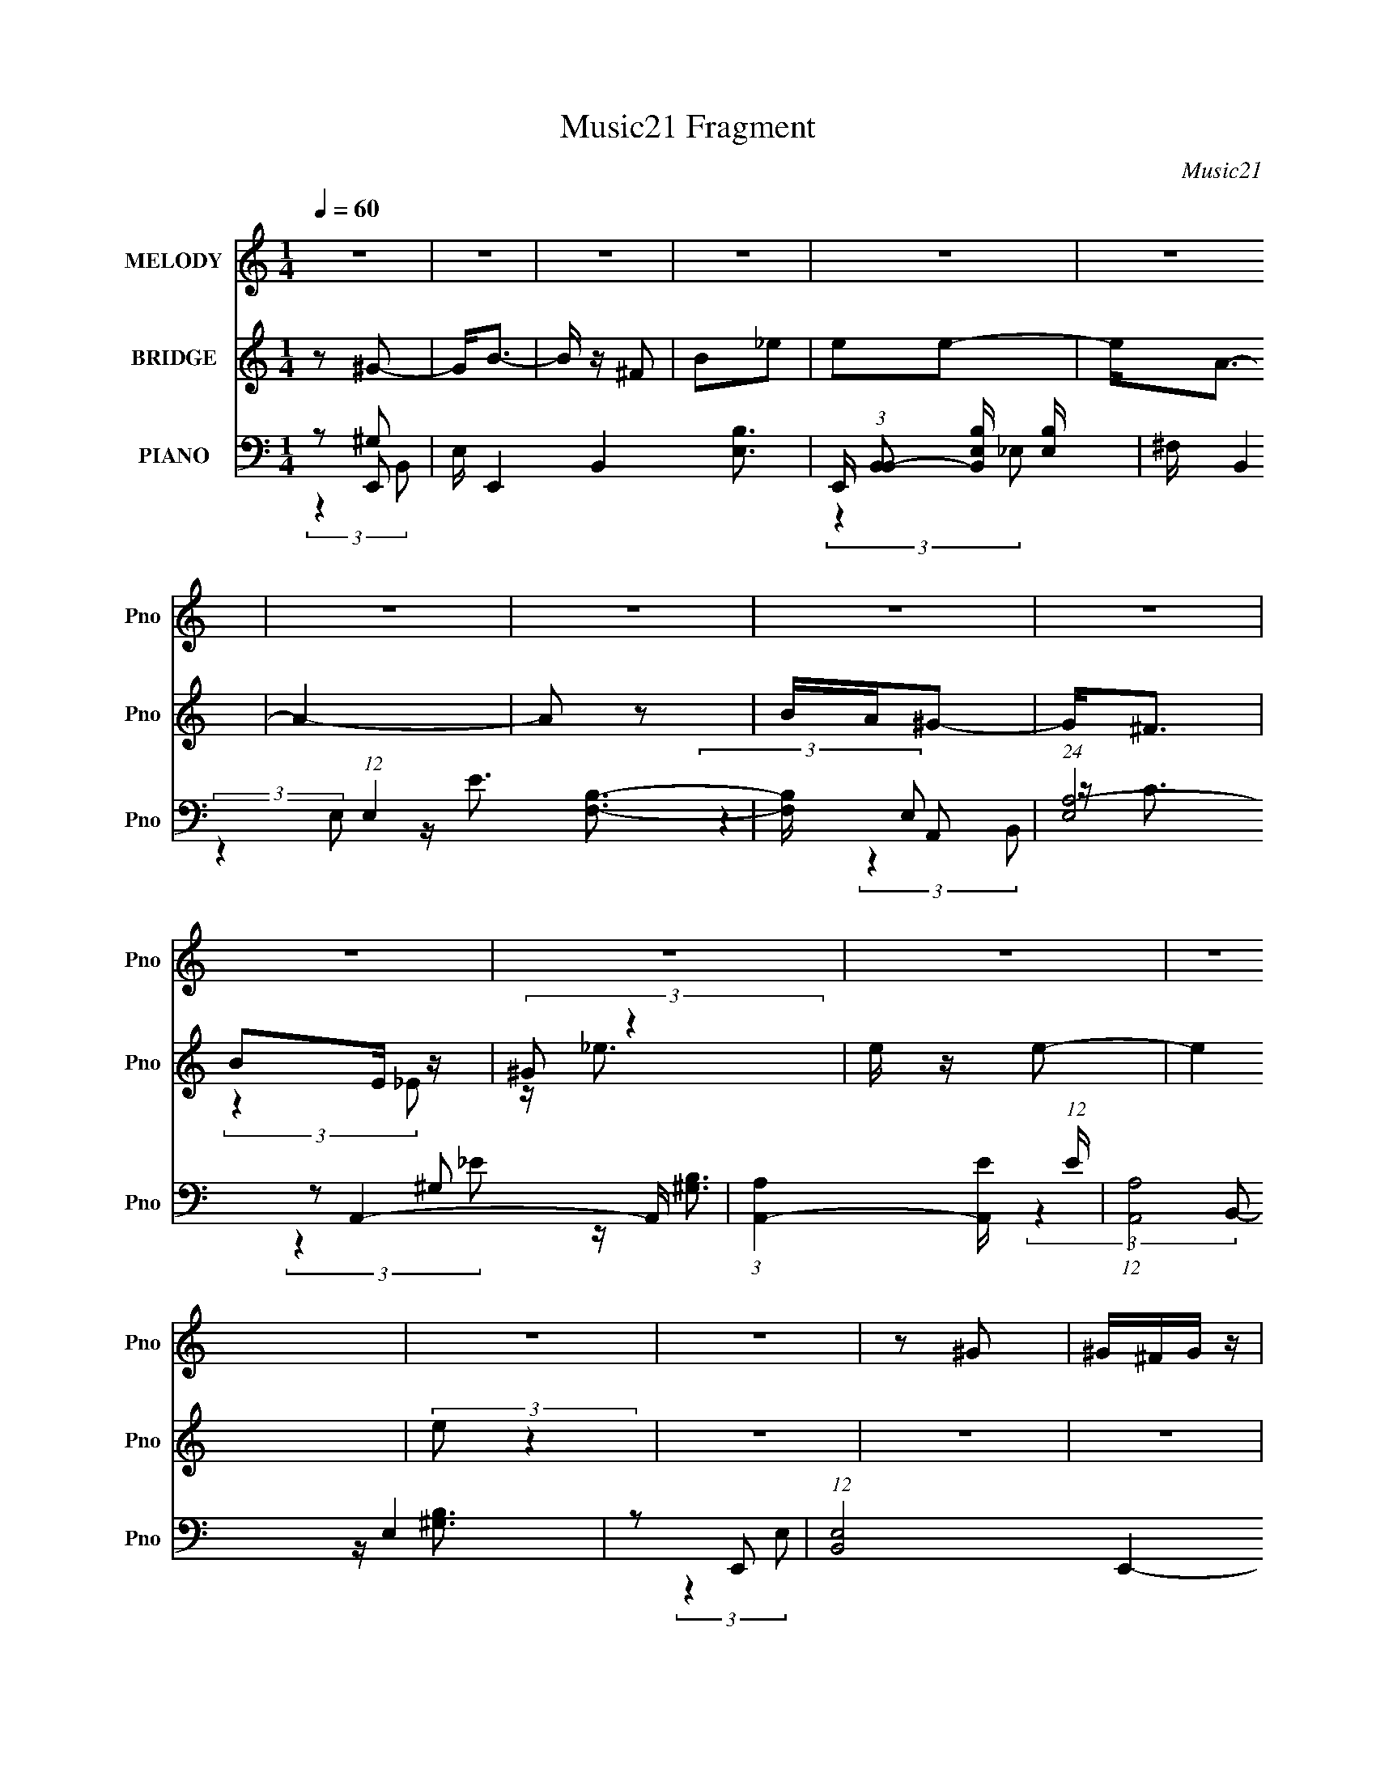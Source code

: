 X:1
T:Music21 Fragment
C:Music21
%%score 1 ( 2 3 4 ) ( 5 6 7 8 9 )
L:1/4
Q:1/4=60
M:1/4
I:linebreak $
K:none
V:1 treble nm="MELODY" snm="Pno"
L:1/16
V:2 treble nm="BRIDGE" snm="Pno"
L:1/8
V:3 treble 
V:4 treble 
V:5 bass nm="PIANO" snm="Pno"
L:1/16
V:6 bass 
L:1/16
V:7 bass 
L:1/8
V:8 bass 
V:9 bass 
V:1
 z4 | z4 | z4 | z4 | z4 | z4 | z4 | z4 | z4 | z4 | z4 | z4 | z4 | z4 | z4 | z4 | z2 ^G2 | ^G^FG z | %18
 ^FEF z | ^FEF z | E_E=E z | E_E=E z | E_E=E2 | _E2<B,2 | z2 ^C z | ^CB,C z | ^CB,B,2 | E2^G2 | %28
 E z A z | A^G^F z | ^F E2 (3:2:1F2- | F4 | z2 ^G z | ^G^FG2 | ^FEF z | ^FEF z | E_E=E z | %37
 E_E=E z | E_E=E2 | _EB,2 z | z2 ^C z | ^CB,C z | ^CB,B, z | E2^G2 | B2A z | A^G^F z | ^FEF2 | %47
 z B, B (3:2:1A2 | A^GB2 | z B, B (3:2:1A2 | A^G^F2 | z ^F ^G (3:2:1A2 | ^G^FE2 | z E ^F (3:2:1E2 | %54
 E^F^G2 | z ^G G (3:2:1^F2 | _E=EE2 | z E ^F (3:2:1E2 | EB,^G2 | z E ^F (3:2:1E2 | E^CA2 | %61
 z A A (3:2:1^G2 | E ^G2 (3:2:1^F2 | z B, B (3:2:1A2 | A^GB2 | z B, B (3:2:1A2 | A^G^F2 | %67
 z ^F ^G (3:2:1A2 | ^G^FE2 | z E ^F (3:2:1E2 | E^F^G2 | z ^G G (3:2:1^F2 | _E=EE2 | %73
 z E ^F (3:2:1E2 | EB,^G2 | z E ^F (3:2:1E2 | E^CA2 | z AA z | ^G4- | G z _E2 | ^F2E2- | E4- | %82
 E3 z | z4 | z2 ^G z | ^G^FG2 | ^FEF z | ^FEF z | E_E=E z | E_E=E z | E_E=E2 | _EB,2 z | z2 ^C z | %93
 ^CB,C z | ^CB,B, z | E2^G2 | B2A z | A^G^F z | ^FEF2 | z B, B (3:2:1A2 | A^GB2 | z B, B (3:2:1A2 | %102
 A^G^F2 | z ^F ^G (3:2:1A2 | ^G^FE2 | z E ^F (3:2:1E2 | E^F^G2 | z ^G G (3:2:1^F2 | _E=EE2 | %109
 z E ^F (3:2:1E2 | EB,^G2 | z E ^F (3:2:1E2 | E^CA2 | z A A (3:2:1^G2 | E ^G2 (3:2:1^F2 | %115
 z B, B (3:2:1A2 | A^GB2 | z B, B (3:2:1A2 | A^G^F2 | z ^F ^G (3:2:1A2 | ^G^FE2 | z E ^F (3:2:1E2 | %122
 E^F^G2 | z ^G G (3:2:1^F2 | _E=EE2 | z E ^F (3:2:1E2 | EB,^G2 | z E ^F (3:2:1E2 | E^CA2 | z AA z | %130
 ^G4- | G z _E2 | ^F2E2- | E4- | E3 z | z4 | z4 | z4 | z4 | z4 | z4 | z4 | z4 | z4 | z4 | z4 | z4 | %147
 z B, B (3:2:1A2 | A^GB2 | z B, B (3:2:1A2 | A^G^F2 | z ^F ^G (3:2:1A2 | ^G^FE2 | z E ^F (3:2:1E2 | %154
 E^F^G2 | z ^G G (3:2:1^F2 | _E=EE2 | z E ^F (3:2:1E2 | EB,^G2 | z E ^F (3:2:1E2 | E^CA2 | %161
 z A A (3:2:1^G2 | E ^G2 (3:2:1^F2 | z B, B (3:2:1A2 | A^GB2 | z B, B (3:2:1A2 | A^G^F2 | %167
 z ^F ^G (3:2:1A2 | ^G^FE2 | z E ^F (3:2:1E2 | E^F^G2 | z ^G G (3:2:1^F2 | _E=EE2 | %173
 z E ^F (3:2:1E2 | EB,^G2 | z E ^F (3:2:1E2 | E^CA2 | z AA z | ^G4- | G z _E2 | ^F2E2- | E4- | %182
 E3 z |] %183
V:2
 z ^G- | G<B- | B/ z/ ^F | B_e | ee- | e<A- | A2- | A z | B/A/^G- | G<^F | BE/ z/ | (3:2:2^G z2 | %12
 e/ z/ e- | e2 | (3:2:2e z2 | z2 | z2 | z2 | z2 | z2 | z2 | z2 | z2 | (3:2:2z2 B | _e/=e/^c- | c2 | %26
 z [Be]- | [Be]/ z/ [e^g] | z ^f- | f3/2 a2- | a/ z3/2 | z2 | B/A/^G- | G2 | z2 | ^F2- | %36
 (3:2:1F E/ (6:5:2B z/4 [E^G]- | [EG]2- | [EG] z | (3:2:2z2 ^G | (3:2:2E z/ ^c- | c2- | c/ z/ B | %43
 ^GG/ z/ | B/ z/ [^FA]- | [FA]3/2 z/ | A[^FB]- | [FB]B/ z/ | A/^G/[^gb]- | [gb]2 | ^g[^fb]- | %51
 [fb]2- | [fb]/ z/ [e^g]- | [eg]2- | [eg]/ z/ ^g- | g2- | g/ z/ e- | e2 | ^ce- | eB- | Ba- | a2 | %62
 (3:2:2^g z/ b- | b2 | a^g- | gb | ^g[^fb]- | [fb]2- | [fb]/ z/ [e^g]- | [eg]2 | ^f^g- | g[B_e]- | %72
 [Be]/ z/ [^ce]- | [ce]3/2 z/ | ^ce- | eB- | B/ z/ [^ca]- | [ca]2 | ^g^f- | f2- | f/ z/ g- | g2- | %82
 ga- | a2- | a^G- | G2 | z2 | ^F2- | (3:2:1F E/ (6:5:2B z/4 [E^G]- | [EG]2- | [EG] z | %91
 (3:2:2z2 ^G | (3:2:2E z/ ^c- | c2- | c/ z/ B | ^GG/ z/ | B/ z/ [^FA]- | [FA]3/2 z/ | A[^FB]- | %99
 [FB]B/ z/ | A/^G/[^gb]- | [gb]2 | ^g[^fb]- | [fb]2- | [fb]/ z/ [e^g]- | [eg]2- | [eg]/ z/ ^g- | %107
 g2- | g/ z/ e- | e2 | ^ce- | eB- | Ba- | a2 | (3:2:2^g z/ b- | b2 | a^g- | gb | ^g[^fb]- | %119
 [fb]2- | [fb]/ z/ [e^g]- | [eg]2 | ^f^g- | g[B_e]- | [Be]/ z/ [^ce]- | [ce]3/2 z/ | ^ce- | eB- | %128
 B/ z/ [^ca]- | [ca]2 | ^g^f- | f2- | f/ z/ b- | b3/2 z/ | a/g/^f- | f (3:2:2z/ B | d/g/b- | ba | %138
 b/a/g- | g2- | g/ z/ e | e/c/e/ z/ | (3:2:2g z/ ^f | ^f/d/f/ z/ | (6:5:2a z/4 [B_e]/ z/ | %145
 ^f/[B_e]/f/ z/ | a/[^fa]/b- | b2- | b[^gb]- | [gb]2 | ^g[^fb]- | [fb]2- | [fb]/ z/ [e^g]- | %153
 [eg]2- | [eg]/ z/ ^g- | g2- | g/ z/ e- | e2 | ^ce- | eB- | Ba- | a2 | (3:2:2^g z/ b- | b2 | a^g- | %165
 gb | ^g[^fb]- | [fb]2- | [fb]/ z/ [e^g]- | [eg]2 | ^f^g- | g[B_e]- | [Be]/ z/ [^ce]- | %173
 [ce]3/2 z/ | ^ce- | eB- | B/ z/ [^ca]- | [ca]2 | ^g^f- | f2- | f/ z/ ^g- | g<b- | b/ z/ ^f | %183
 b_e' | e'e'- | e'<a- | a2- | a z | b/a/^g- | g<^f | be/ z/ | (3:2:2^g z2 | e'/ z/ e'- | e'2 | %194
 e'/ z3/2 |] %195
V:3
 x | x | x | x | x | x | x | x | x | x | (3:2:2z _E/ | z/4 _e3/4 | x | x | x | x | x | x | x | x | %20
 x | x | x | x | x | x | x | x | z/ a/- | x7/4 | x | x | x | x | x | z/4 _E3/4- | x19/12 | x | x | %39
 x | z/4 ^G/4 z/ | x | x | z/4 B3/4- | x | x | x | (3:2:2z A/ | x | x | x | x | x | x | x | x | x | %57
 x | x | x | x | x | z/4 a/4 z/ | x | x | x | x | x | x | x | x | x | x | x | x | x | x | x | x | %79
 x | x | x | x | x | x | x | x | z/4 _E3/4- | x19/12 | x | x | x | z/4 ^G/4 z/ | x | x | %95
 z/4 B3/4- | x | x | x | (3:2:2z A/ | x | x | x | x | x | x | x | x | x | x | x | x | x | x | %114
 z/4 a/4 z/ | x | x | x | x | x | x | x | x | x | x | x | x | x | x | x | x | x | x | x | x | x | %136
 x | x | x | x | x | (3:2:2z g/- | x | (3:2:2z a/- | x | (3:2:2z [_e^f]/ | x | x | x | x | x | x | %152
 x | x | x | x | x | x | x | x | x | x | z/4 a/4 z/ | x | x | x | x | x | x | x | x | x | x | x | %174
 x | x | x | x | x | x | x | x | x | x | x | x | x | x | x | x | (3:2:2z _e/ | z/4 _e'3/4 | x | x | %194
 x |] %195
V:4
 x | x | x | x | x | x | x | x | x | x | x | x | x | x | x | x | x | x | x | x | x | x | x | x | %24
 x | x | x | x | x | x7/4 | x | x | x | x | x | (3:2:2z B/- | x19/12 | x | x | x | x | x | x | x | %44
 x | x | x | x | x | x | x | x | x | x | x | x | x | x | x | x | x | x | x | x | x | x | x | x | %68
 x | x | x | x | x | x | x | x | x | x | x | x | x | x | x | x | x | x | x | (3:2:2z B/- | x19/12 | %89
 x | x | x | x | x | x | x | x | x | x | x | x | x | x | x | x | x | x | x | x | x | x | x | x | %113
 x | x | x | x | x | x | x | x | x | x | x | x | x | x | x | x | x | x | x | x | x | x | x | x | %137
 x | x | x | x | x | x | x | x | x | x | x | x | x | x | x | x | x | x | x | x | x | x | x | x | %161
 x | x | x | x | x | x | x | x | x | x | x | x | x | x | x | x | x | x | x | x | x | x | x | x | %185
 x | x | x | x | x | x | x | x | x | x |] %195
V:5
 z2 E,,2- | E, E,,4- B,,4- [E,B,]3- | E,, (3:2:1[B,,B,,-]2 [B,,-E,B,]5/3 [E,B,]4/3 | %3
 ^F, B,,4 (12:11:1E,4 [F,B,]3- | [F,B,] x A,,2- | (24:17:1[E,A,-]8 A,,4- A,, | %6
 (3:2:1[A,A,,-]4 [A,,-E]4/3 (12:7:1E12/7 | (12:7:1[A,,A,]8 E,4 | z2 E,,2- | %9
 (12:7:1[B,,E,-]8 E,,4- E,, | (3:2:1[E,E,,-]4 [E,,-G,B,]4/3 [G,B,]5/3 | (12:7:2[E,,E,-]8 B,,8 | %12
 E,2 (12:7:2[G,B,A,,-]4 E4 | A, A,,4- E,4- [A,E]3- | (3:2:2A,, E,2 [A,EA,,-]4 | %15
 A, A,,4- E,4 [A,E]3- | (3:2:2A,, [A,EE,,-]4 E,,- | (12:7:1[E,,E,-]8 B,,4 | E, B, B,,2- | %19
 B, B,,4- (3:2:1F, _E | B,, x ^C,2- | ^G, (6:5:1C,4 C4- E3- | C2 [E^G,,-]2 | (6:5:2[G,,^G,]4 E,4 | %24
 (3:2:1E2 x2/3 [A,,^C]2- | [A,,CA,]4 (3:2:1E,4 | z2 [E,,^G,]2 | E, z [^C,^G,^C]2 | z2 ^F,,2- | %29
 (12:7:2[F,,^F,-]8 C,4 | F, C B,,2- | (12:7:1[E,^F,]8 B,,4- B,, | B,2E,,2- | [E,,E,]4 B,,4 | %34
 z2 B,,2- | (12:7:2[B,,^F,B,]8 E,8 | (3:2:2^F,2 z ^C,2- | [C,^C-]4 G,4 | C E ^G,,2- | %39
 [G,,^F,]4 (12:11:1E,4 | (3:2:1[E^F,]2 ^F,4/3<A,,4/3- | (12:7:1[E,A,]8 A,,4- A,, | [E^C] ^C^G,,2- | %43
 (12:7:1[G,,B,]8 G, E,4 | [EB,^G,]2[^F,,^C]2- | (12:7:2[F,,C^F,]8 C,8 | z2 B,,2- | %47
 [B,,^F,F,B,_E]6 (3:2:1E,2 | [E,B,]2 E,,2- | [E,,B,,E,]2 [E,,^G,B,E]2- | [E,,G,B,EE,] z B,,2- | %51
 [B,,^F,]2 [B,,B,_E]2 | ^F, z ^C,2- | [C,^G,]2 [^C,G,^CE]2- | (3:2:1[C,G,CE^G,] (3:2:2^G, z B,,2- | %55
 [B,,^F,]B,(3:2:2[B,,F,_E]2 z | ^F, z A,,2- | [A,,A,]2 (3:2:1[E,A,,E,A,^C]2 [A,,E,A,^C]2/3 | %58
 [EA,] (3:2:2A,/ z ^G,,2- | (12:7:1[G,,B,^G,B,E]8 | (3:2:2^G,2 z ^F,,2- | %61
 ^F, F,,4- (3:2:1C,4 A, [F,A,^F] | (3:2:1[F,,^C,^F,A,^C] (3:2:2[^C,^F,A,^C] z B,,2- | %63
 [B,,B,]^F,B,,2- | [B,,B,]2 (3:2:1[EE,,-] E,,4/3- | [E,,B,,E,]2 [E,,^G,B,E]2- | %66
 [E,,G,B,EE,] z B,,2- | [B,,^F,]2 [B,,B,_E]2 | ^F, z ^C,2- | [C,^G,]2 [^C,G,^CE]2- | %70
 (3:2:1[C,G,CE^G,] (3:2:2^G, z B,,2- | [B,,^F,]B,(3:2:2[B,,F,_E]2 z | ^F, z A,,2- | %73
 [A,,A,]2 (3:2:1[E,A,,E,A,^C]2 [A,,E,A,^C]2/3 | [EA,] (3:2:2A,/ z ^G,,2- | (12:7:1[G,,B,^G,B,E]8 | %76
 (3:2:2^G,2 z ^F,,2- | ^F, F,,4- (3:2:1C,4 A, [F,A,^F] | %78
 (3:2:1[F,,^C,^F,A,^C] (3:2:2[^C,^F,A,^C] z B,,2- | [B,,B,]^F,B,,2- | %80
 [B,,B,]2 (3:2:1[EC,,C,C] [C,,C,C]4/3 | (3[C,,G,,C,C]2 z2 [C,,G,,C,C]2 | z D,,3- | %83
 D, (12:11:2D,,4 A,,4 ^F, [D,F,D]2- | [D,F,D] x E,,2- | [E,,E,]4 B,,4 | z2 B,,2- | %87
 (12:7:2[B,,^F,B,]8 E,8 | (3:2:2^F,2 z ^C,2- | [C,^C-]4 G,4 | C E ^G,,2- | [G,,^F,]4 (12:11:1E,4 | %92
 (3:2:1[E^F,]2 ^F,4/3<A,,4/3- | (12:7:1[E,A,]8 A,,4- A,, | [E^C] ^C^G,,2- | %95
 (12:7:1[G,,B,]8 G, E,4 | [EB,^G,]2[^F,,^C]2- | (12:7:2[F,,C^F,]8 C,8 | z2 B,,2- | %99
 [B,,^F,F,B,_E]6 (3:2:1E,2 | [E,B,]2 E,,2- | [E,,B,,E,]2 [E,,^G,B,E]2- | [E,,G,B,EE,] z B,,2- | %103
 [B,,^F,]2 [B,,B,_E]2 | ^F, z ^C,2- | [C,^G,]2 [^C,G,^CE]2- | (3:2:1[C,G,CE^G,] (3:2:2^G, z B,,2- | %107
 [B,,^F,]B,(3:2:2[B,,F,_E]2 z | ^F, z A,,2- | [A,,A,]2 (3:2:1[E,A,,E,A,^C]2 [A,,E,A,^C]2/3 | %110
 [EA,] (3:2:2A,/ z ^G,,2- | (12:7:1[G,,B,^G,B,E]8 | (3:2:2^G,2 z ^F,,2- | %113
 ^F, F,,4- (3:2:1C,4 A, [F,A,^F] | (3:2:1[F,,^C,^F,A,^C] (3:2:2[^C,^F,A,^C] z B,,2- | %115
 [B,,B,]^F,B,,2- | [B,,B,]2 (3:2:1[EE,,-] E,,4/3- | [E,,B,,E,]2 [E,,^G,B,E]2- | %118
 [E,,G,B,EE,] z B,,2- | [B,,^F,]2 [B,,B,_E]2 | ^F, z ^C,2- | [C,^G,]2 [^C,G,^CE]2- | %122
 (3:2:1[C,G,CE^G,] (3:2:2^G, z B,,2- | [B,,^F,]B,(3:2:2[B,,F,_E]2 z | ^F, z A,,2- | %125
 [A,,A,]2 (3:2:1[E,A,,E,A,^C]2 [A,,E,A,^C]2/3 | [EA,] (3:2:2A,/ z ^G,,2- | (12:7:1[G,,B,^G,B,E]8 | %128
 (3:2:2^G,2 z ^F,,2- | ^F, F,,4- (3:2:1C,4 A, [F,A,^F] | %130
 (3:2:1[F,,^C,^F,A,^C] (3:2:2[^C,^F,A,^C] z B,,2- | [B,,B,]^F,B,,2- | %132
 [B,,B,]2 (3:2:1[EC,,-] C,,4/3- | (3:2:1[CG]4 C,,2 (3:2:1[C,,G,,CG]2 | z2 [D,,A,,D^FA] z | %135
 [D,,A,,D^FA]4 | (3:2:2D2 z [G,,B,D]2 | (6:5:1[D,G,]2 x/3 ^F,,2- | %138
 [F,,^F,] (3:2:2[^F,D,]/ (1:1:1D,/ x/3 E,,2- | [E,,E,E,G,B,EE,G,B,E]4 (3:2:1B,, | B,,E,,C,,2- | %141
 [C,,G,,CEc]2>[CEc]2 | (3:2:2C2 z D,,2- | (6:5:1[D,,DD^F]4 [D^FA,,]2/3 (3:2:1A,,3 | %144
 D,, A D B,,, z | B,,4- | (3:2:1[B,,^F,]2 (3:2:1z B,,2- | B,,2 B,,2- | [B,,^F,]2E,,2- | %149
 [E,,B,,E,]2 [E,,^G,B,E]2- | [E,,G,B,EE,] z B,,2- | [B,,^F,]2 [B,,B,_E]2 | ^F, z ^C,2- | %153
 [C,^G,]2 [^C,G,^CE]2- | (3:2:1[C,G,CE^G,] (3:2:2^G, z B,,2- | [B,,^F,]B,(3:2:2[B,,F,_E]2 z | %156
 ^F, z A,,2- | [A,,A,]2 (3:2:1[E,A,,E,A,^C]2 [A,,E,A,^C]2/3 | [EA,] (3:2:2A,/ z ^G,,2- | %159
 (12:7:1[G,,B,^G,B,E]8 | (3:2:2^G,2 z ^F,,2- | ^F, F,,4- (3:2:1C,4 A, [F,A,^F] | %162
 (3:2:1[F,,^C,^F,A,^C] (3:2:2[^C,^F,A,^C] z B,,2- | [B,,B,]^F,B,,2- | %164
 [B,,B,]2 (3:2:1[EE,,-] E,,4/3- | [E,,B,,E,]2 [E,,^G,B,E]2- | [E,,G,B,EE,] z B,,2- | %167
 [B,,^F,]2 [B,,B,_E]2 | ^F, z ^C,2- | [C,^G,]2 [^C,G,^CE]2- | (3:2:1[C,G,CE^G,] (3:2:2^G, z B,,2- | %171
 [B,,^F,]B,(3:2:2[B,,F,_E]2 z | ^F, z A,,2- | [A,,A,]2 (3:2:1[E,A,,E,A,^C]2 [A,,E,A,^C]2/3 | %174
 [EA,] (3:2:2A,/ z ^G,,2- | (12:7:1[G,,B,^G,B,E]8 | (3:2:2^G,2 z ^F,,2- | %177
 ^F, F,,4- (3:2:1C,4 A, [F,A,^F] | (3:2:1[F,,^C,^F,A,^C] (3:2:2[^C,^F,A,^C] z B,,2- | %179
 [B,,B,]^F,B,,2- | [B,,B,]2 (3:2:1[EE,,-] E,,4/3- | E, E,,4- B,,4- [E,B,]3- | %182
 E,, (3:2:1[B,,B,,-]2 [B,,-E,B,]5/3 [E,B,]4/3 | ^F, B,,4 (12:11:1E,4 [F,B,]3- | [F,B,] x A,,2- | %185
 (24:17:1[E,A,-]8 A,,4- A,, | (3:2:1[A,A,,-]4 [A,,-E]4/3 (12:7:1E12/7 | (12:7:1[A,,A,]8 E,4 | %188
 z2 E,,2- | (12:7:1[B,,E,-]8 E,,4- E,, | (3:2:1[E,E,,-]4 [E,,-G,B,]4/3 [G,B,]5/3 | %191
 (12:7:2[E,,E,-]8 B,,8 | E,2 (12:7:2[G,B,A,,-]4 E4 | A, A,,4- E,4- [A,E]3- | %194
 (3:2:2A,, E,2 [A,EA,,-]4 | A, A,,4- E,4 [A,E]3- | (3:2:2A,, [A,EE,,]4 (3:2:2E,,/ z | %197
 (3:2:2E2 z B,2- | B,4- E,4- G4- B4- | B,2 E,3 (6:5:2G4 B4 (3:2:1z/ |] %200
V:6
 z2 ^G,2 | x12 | (3:2:2z4 _E,2- x4/3 | x35/3 | (3:2:2z4 E,2- | z E3- x20/3 | (3:2:2z4 E,2- x | %7
 z C3 x14/3 | z2 ^G,2 | z [^G,B,]3- x17/3 | (3:2:2z4 B,,2- x5/3 | z [^G,B,]3- x16/3 | %12
 (3:2:2z4 E,2- x3 | x12 | (3:2:2z4 E,2- x2 | x12 | (3:2:2z4 B,,2- | z B,3- x14/3 | (3:2:2z4 ^F,2- | %19
 x20/3 | z2 ^G, z | x34/3 | z2 B,2 | z (3:2:2B,4 z/ x3 | z2 (3:2:2A,2 z | z E3 x8/3 | z2 E, z | %27
 x4 | z2 [^F,A,^C]2 | z ^C3- x13/3 | z2 ^F, z | z _E3 x17/3 | z (3^F,2 z/ B,,2- | z B,3 x4 | %34
 z2 ^F, z | z _E2 z x16/3 | z (3B,2 z/ ^G,2- | z E3- x4 | z2 ^G, z | z B,2 z x11/3 | z2 ^C2 | %41
 z E3- x17/3 | z A,^G,2- | z E3- x17/3 | z2 ^F, z | z A,3 x16/3 | z2 ^F, z | z2 _E,2- x10/3 | %48
 z ^F,[E,^G,]2 | z [^G,B,]E, z | z2 ^F, z | z B,^F, z | z2 ^G, z | z ^C z2 | z ^C^F, z | %55
 (3:2:2z4 B,2 | z2 (3:2:2A,2 z | z ^CE2- | z ^C(3:2:2[^G,B,]2 z | z ^G, z2 x2/3 | %60
 z B,(3:2:2[^F,A,]2 z | x29/3 | z ^F,[F,B,] z | z2 [^F,B,] z | z ^F,[E,^G,]2 | z [^G,B,]E, z | %66
 z2 ^F, z | z B,^F, z | z2 ^G, z | z ^C z2 | z ^C^F, z | (3:2:2z4 B,2 | z2 (3:2:2A,2 z | z ^CE2- | %74
 z ^C(3:2:2[^G,B,]2 z | z ^G, z2 x2/3 | z B,(3:2:2[^F,A,]2 z | x29/3 | z ^F,[F,B,] z | %79
 z2 [^F,B,] z | z ^F, z2 | x4 | z [D,D]3 | x31/3 | (3:2:2z4 B,,2- | z B,3 x4 | z2 ^F, z | %87
 z _E2 z x16/3 | z (3B,2 z/ ^G,2- | z E3- x4 | z2 ^G, z | z B,2 z x11/3 | z2 ^C2 | z E3- x17/3 | %94
 z A,^G,2- | z E3- x17/3 | z2 ^F, z | z A,3 x16/3 | z2 ^F, z | z2 _E,2- x10/3 | z ^F,[E,^G,]2 | %101
 z [^G,B,]E, z | z2 ^F, z | z B,^F, z | z2 ^G, z | z ^C z2 | z ^C^F, z | (3:2:2z4 B,2 | %108
 z2 (3:2:2A,2 z | z ^CE2- | z ^C(3:2:2[^G,B,]2 z | z ^G, z2 x2/3 | z B,(3:2:2[^F,A,]2 z | x29/3 | %114
 z ^F,[F,B,] z | z2 [^F,B,] z | z ^F,[E,^G,]2 | z [^G,B,]E, z | z2 ^F, z | z B,^F, z | z2 ^G, z | %121
 z ^C z2 | z ^C^F, z | (3:2:2z4 B,2 | z2 (3:2:2A,2 z | z ^CE2- | z ^C(3:2:2[^G,B,]2 z | %127
 z ^G, z2 x2/3 | z B,(3:2:2[^F,A,]2 z | x29/3 | z ^F,[F,B,] z | z2 [^F,B,] z | z ^F,[CG]2 | x6 | %134
 (3:2:2z4 [D,,A,,D^FA]2 | (3:2:2z4 A,,2 | z A[G,B,D]2 | z D3 | z D(3:2:2[E,G,]2 z | %139
 z2 (3:2:2B,,2 z x2/3 | z2 [CEG]2 | z2 [Gc]2 | z E(3:2:2[D^F]2 z | z2 A2- x2 | x5 | %145
 z (3:2:2^F,4 z/ | z [B,_E][B,E^FB]2 | z2 [^F,B_e^f] z | z B[E,^G,]2 | z [^G,B,]E, z | z2 ^F, z | %151
 z B,^F, z | z2 ^G, z | z ^C z2 | z ^C^F, z | (3:2:2z4 B,2 | z2 (3:2:2A,2 z | z ^CE2- | %158
 z ^C(3:2:2[^G,B,]2 z | z ^G, z2 x2/3 | z B,(3:2:2[^F,A,]2 z | x29/3 | z ^F,[F,B,] z | %163
 z2 [^F,B,] z | z ^F,[E,^G,]2 | z [^G,B,]E, z | z2 ^F, z | z B,^F, z | z2 ^G, z | z ^C z2 | %170
 z ^C^F, z | (3:2:2z4 B,2 | z2 (3:2:2A,2 z | z ^CE2- | z ^C(3:2:2[^G,B,]2 z | z ^G, z2 x2/3 | %176
 z B,(3:2:2[^F,A,]2 z | x29/3 | z ^F,[F,B,] z | z2 [^F,B,] z | z ^F,^G,2 | x12 | %182
 (3:2:2z4 _E,2- x4/3 | x35/3 | (3:2:2z4 E,2- | z E3- x20/3 | (3:2:2z4 E,2- x | z C3 x14/3 | %188
 z2 ^G,2 | z [^G,B,]3- x17/3 | (3:2:2z4 B,,2- x5/3 | z [^G,B,]3- x16/3 | (3:2:2z4 E,2- x3 | x12 | %194
 (3:2:2z4 E,2- x2 | x12 | (3:2:2z4 B,,2 | z E,3- | x16 | x37/3 |] %200
V:7
 (3:2:2z2 B,,- | x6 | x8/3 | x35/6 | x2 | x16/3 | x5/2 | x13/3 | (3:2:2z2 B,,- | x29/6 | x17/6 | %11
 (3:2:2z2 _E- x8/3 | x7/2 | x6 | x3 | x6 | x2 | x13/3 | x2 | x10/3 | z ^C- | x17/3 | %22
 (3:2:2z2 _E,- | (3:2:2z2 _E- x3/2 | (3:2:2z2 E,- | x10/3 | (3:2:2z2 B,, | x2 | (3:2:2z2 ^C,- | %29
 x25/6 | z B, | x29/6 | x2 | x4 | z B, | x14/3 | z (3:2:2^C z/ | z/ ^F/ z x2 | z B, | %39
 (3:2:2z2 _E- x11/6 | (3:2:2z2 E,- | x29/6 | (3:2:2z2 E,- | x29/6 | z A, | x14/3 | z B, | %47
 (3:2:2z2 ^F, x5/3 | x2 | x2 | z B, | x2 | z ^C | x2 | z B, | x2 | (3:2:2z2 E,- | x2 | %58
 (3:2:2z2 ^G, | x7/3 | (3:2:2z2 ^C,- | x29/6 | (3:2:2z2 ^F, | z _E- | x2 | x2 | z B, | x2 | z ^C | %69
 x2 | z B, | x2 | (3:2:2z2 E,- | x2 | (3:2:2z2 ^G, | x7/3 | (3:2:2z2 ^C,- | x29/6 | (3:2:2z2 ^F, | %79
 z _E- | x2 | x2 | (3:2:2z2 A,,- | x31/6 | x2 | x4 | z B, | x14/3 | z (3:2:2^C z/ | z/ ^F/ z x2 | %90
 z B, | (3:2:2z2 _E- x11/6 | (3:2:2z2 E,- | x29/6 | (3:2:2z2 E,- | x29/6 | z A, | x14/3 | z B, | %99
 (3:2:2z2 ^F, x5/3 | x2 | x2 | z B, | x2 | z ^C | x2 | z B, | x2 | (3:2:2z2 E,- | x2 | %110
 (3:2:2z2 ^G, | x7/3 | (3:2:2z2 ^C,- | x29/6 | (3:2:2z2 ^F, | z _E- | x2 | x2 | z B, | x2 | z ^C | %121
 x2 | z B, | x2 | (3:2:2z2 E,- | x2 | (3:2:2z2 ^G, | x7/3 | (3:2:2z2 ^C,- | x29/6 | (3:2:2z2 ^F, | %131
 z _E- | x2 | x3 | x2 | x2 | (3:2:2z2 D,- | (3:2:2z2 D,- | (3:2:2z2 B,,- | x7/3 | x2 | %141
 (3:2:2z2 G,, | (3:2:2z2 A,,- | (3:2:2z2 A,, x | x5/2 | z B,/ z/ | x2 | x2 | x2 | x2 | z B, | x2 | %152
 z ^C | x2 | z B, | x2 | (3:2:2z2 E,- | x2 | (3:2:2z2 ^G, | x7/3 | (3:2:2z2 ^C,- | x29/6 | %162
 (3:2:2z2 ^F, | z _E- | x2 | x2 | z B, | x2 | z ^C | x2 | z B, | x2 | (3:2:2z2 E,- | x2 | %174
 (3:2:2z2 ^G, | x7/3 | (3:2:2z2 ^C,- | x29/6 | (3:2:2z2 ^F, | z _E- | (3:2:2z2 B,,- | x6 | x8/3 | %183
 x35/6 | x2 | x16/3 | x5/2 | x13/3 | (3:2:2z2 B,,- | x29/6 | x17/6 | (3:2:2z2 _E- x8/3 | x7/2 | %193
 x6 | x3 | x6 | x2 | z/ ^F z/ | x8 | x37/6 |] %200
V:8
 x | x3 | x4/3 | x35/12 | x | x8/3 | x5/4 | x13/6 | x | x29/12 | x17/12 | x7/3 | x7/4 | x3 | x3/2 | %15
 x3 | x | x13/6 | x | x5/3 | x | x17/6 | x | x7/4 | x | x5/3 | x | x | x | x25/12 | (3:2:2z _E,/- | %31
 x29/12 | x | x2 | (3:2:2z _E,/- | x7/3 | x | x2 | (3:2:2z _E,/- | x23/12 | x | x29/12 | x | %43
 x29/12 | (3:2:2z ^C,/- | x7/3 | (3:2:2z _E,/- | x11/6 | x | x | x | x | x | x | x | x | x | x | %58
 x | x7/6 | x | x29/12 | x | x | x | x | x | x | x | x | x | x | x | x | x | x7/6 | x | x29/12 | %78
 x | x | x | x | x | x31/12 | x | x2 | (3:2:2z _E,/- | x7/3 | x | x2 | (3:2:2z _E,/- | x23/12 | x | %93
 x29/12 | x | x29/12 | (3:2:2z ^C,/- | x7/3 | (3:2:2z _E,/- | x11/6 | x | x | x | x | x | x | x | %107
 x | x | x | x | x7/6 | x | x29/12 | x | x | x | x | x | x | x | x | x | x | x | x | x | x7/6 | x | %129
 x29/12 | x | x | x | x3/2 | x | x | x | x | x | x7/6 | x | x | x | x3/2 | x5/4 | (3:2:2z [B,^F]/ | %146
 x | x | x | x | x | x | x | x | x | x | x | x | x | x7/6 | x | x29/12 | x | x | x | x | x | x | %168
 x | x | x | x | x | x | x | x7/6 | x | x29/12 | x | x | x | x3 | x4/3 | x35/12 | x | x8/3 | x5/4 | %187
 x13/6 | x | x29/12 | x17/12 | x7/3 | x7/4 | x3 | x3/2 | x3 | x | z/ ^G/- | x4 | x37/12 |] %200
V:9
 x | x3 | x4/3 | x35/12 | x | x8/3 | x5/4 | x13/6 | x | x29/12 | x17/12 | x7/3 | x7/4 | x3 | x3/2 | %15
 x3 | x | x13/6 | x | x5/3 | x | x17/6 | x | x7/4 | x | x5/3 | x | x | x | x25/12 | x | x29/12 | %32
 x | x2 | x | x7/3 | x | x2 | x | x23/12 | x | x29/12 | x | x29/12 | x | x7/3 | x | x11/6 | x | x | %50
 x | x | x | x | x | x | x | x | x | x7/6 | x | x29/12 | x | x | x | x | x | x | x | x | x | x | %72
 x | x | x | x7/6 | x | x29/12 | x | x | x | x | x | x31/12 | x | x2 | x | x7/3 | x | x2 | x | %91
 x23/12 | x | x29/12 | x | x29/12 | x | x7/3 | x | x11/6 | x | x | x | x | x | x | x | x | x | x | %110
 x | x7/6 | x | x29/12 | x | x | x | x | x | x | x | x | x | x | x | x | x | x7/6 | x | x29/12 | %130
 x | x | x | x3/2 | x | x | x | x | x | x7/6 | x | x | x | x3/2 | x5/4 | x | x | x | x | x | x | %151
 x | x | x | x | x | x | x | x | x7/6 | x | x29/12 | x | x | x | x | x | x | x | x | x | x | x | %173
 x | x | x7/6 | x | x29/12 | x | x | x | x3 | x4/3 | x35/12 | x | x8/3 | x5/4 | x13/6 | x | %189
 x29/12 | x17/12 | x7/3 | x7/4 | x3 | x3/2 | x3 | x | (3:2:2z B/- | x4 | x37/12 |] %200
